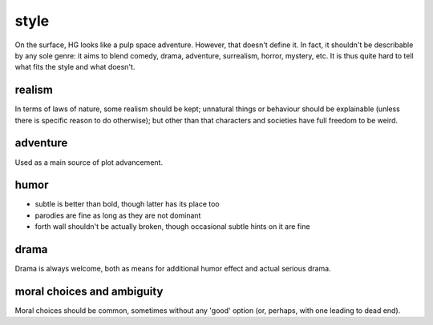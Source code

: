 =====
style
=====

On the surface, HG looks like a pulp space adventure. However, that doesn't
define it. In fact, it shouldn't be describable by any sole genre: it aims to
blend comedy, drama, adventure, surrealism, horror, mystery, etc. It is thus
quite hard to tell what fits the style and what doesn't.

realism
=======

In terms of laws of nature, some realism should be kept; unnatural things or
behaviour should be explainable (unless there is specific reason to do
otherwise); but other than that characters and societies have full freedom to be
weird.

adventure
=========

Used as a main source of plot advancement.

humor
=====

* subtle is better than bold, though latter has its place too
* parodies are fine as long as they are not dominant
* forth wall shouldn't be actually broken, though occasional subtle hints on it
  are fine

drama
=====

Drama is always welcome, both as means for additional humor effect and actual
serious drama.

moral choices and ambiguity
===========================

Moral choices should be common, sometimes without any 'good' option (or,
perhaps, with one leading to dead end).
